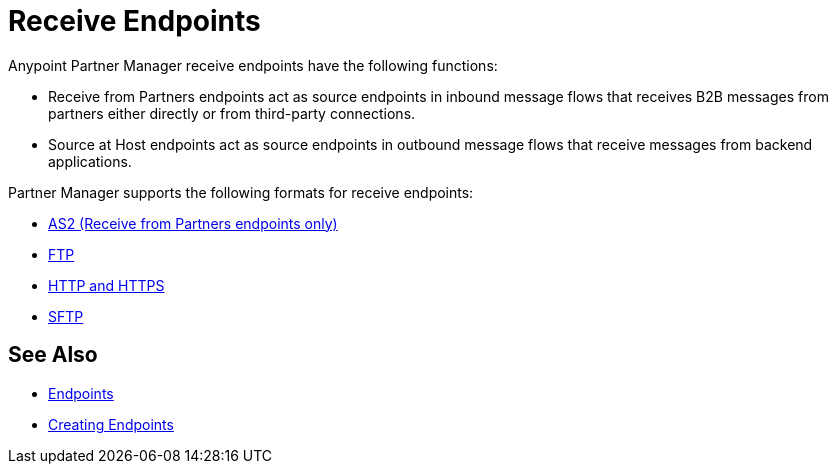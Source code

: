 = Receive Endpoints

Anypoint Partner Manager receive endpoints have the following functions:

* Receive from Partners endpoints act as source endpoints in inbound message flows that receives B2B messages from partners either directly or from third-party connections.
* Source at Host endpoints act as source endpoints in outbound message flows that receive messages from backend applications.

Partner Manager supports the following formats for receive endpoints:

* xref:endpoint-as2-receive.adoc[AS2 (Receive from Partners endpoints only)]
* xref:endpoint-ftp-receive.adoc[FTP]
* xref:endpoint-https-receive[HTTP and HTTPS]
* xref:endpoint-sftp-receive[SFTP]

== See Also

* xref:endpoints.adoc[Endpoints]
* xref:create-endpoint.adoc[Creating Endpoints]
